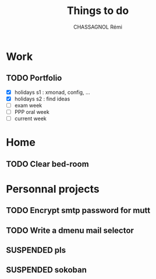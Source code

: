 #+title: Things to do
#+author: CHASSAGNOL Rémi
#+description: org-mode agenda and TODO list

* Work
** TODO Portfolio
- [X] holidays s1 : xmonad, config, ...
- [X] holidays s2 : find ideas
- [ ] exam week
- [ ] PPP oral week
- [ ] current week
* Home
** TODO Clear bed-room
* Personnal projects
** TODO Encrypt smtp password for mutt
** TODO Write a dmenu mail selector
** SUSPENDED pls
** SUSPENDED sokoban
